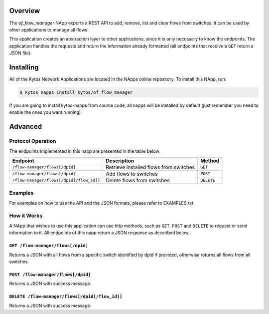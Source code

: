 Overview
========

The *of_flow_manager* NApp exports a REST API to add, remove,
list and clear flows from switches. It can be used by other
applications to manage all flows.

This application creates an abstraction layer to other applications,
since it is only necessary to know the endpoints. The application handles
the requests and return the information already formatted (all endpoints that
receive a ``GET`` return a JSON file).

Installing
==========

All of the Kytos Network Applications are located in the NApps online repository.
To install this NApp, run:

.. code:: shell

   $ kytos napps install kytos/of_flow_manager

If you are going to install kytos-napps from source code, all napps will be
installed by default (just remember you need to enable the ones you want
running).

Advanced
========

Protocol Operation
------------------

The endpoints implemented in this napp are presented in the table below.

+------------------------------------------+----------------------------------+------------+
| Endpoint                                 | Description                      | Method     |
+==========================================+==================================+============+
| ``/flow-manager/flows[/dpid]``           | Retrieve installed flows from    | ``GET``    |
|                                          | switches                         |            |
+------------------------------------------+----------------------------------+------------+
| ``/flow-manager/flows[/dpid]``           | Add flows to switches            | ``POST``   |
+------------------------------------------+----------------------------------+------------+
| ``/flow-manager/flows[/dpid[/flow_id]]`` | Delete flows from switches       | ``DELETE`` |
+------------------------------------------+----------------------------------+------------+

Examples
--------

For examples on how to use the API and the JSON formats, please refer to EXAMPLES.rst

How it Works
------------

A NApp that wishes to use this application can use http methods, such as
``GET``, ``POST`` and ``DELETE`` to request or send information to it.
All endpoints of this napp return a JSON response as described below.

``GET /flow-manager/flows[/dpid]``
~~~~~~~~~~~~~~~~~~~~~~~~~~~~~~~~~~

Returns a JSON with all flows from a specific switch identified by dpid if provided,
otherwise returns all flows from all switches.

``POST /flow-manager/flows[/dpid]``
~~~~~~~~~~~~~~~~~~~~~~~~~~~~~~~~~~~

Returns a JSON with success message.

``DELETE /flow-manager/flows[/dpid[/flow_id]]``
~~~~~~~~~~~~~~~~~~~~~~~~~~~~~~~~~~~~~~~~~~~~~~~

Returns a JSON with success message.
